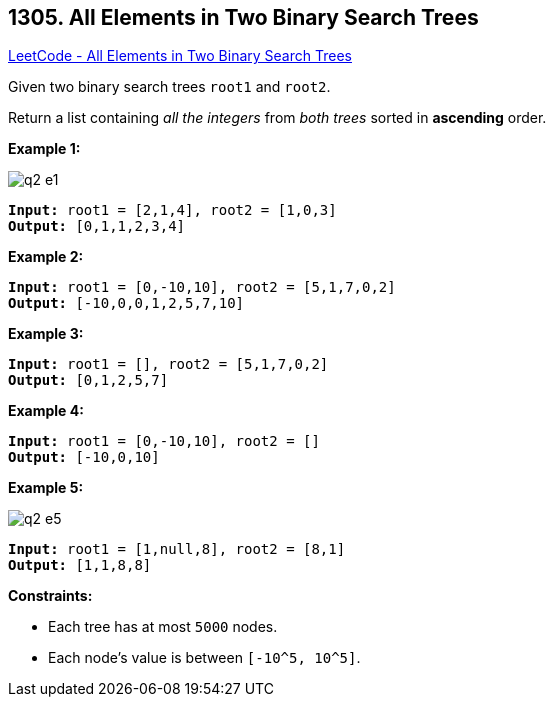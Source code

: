 == 1305. All Elements in Two Binary Search Trees

https://leetcode.com/problems/all-elements-in-two-binary-search-trees/[LeetCode - All Elements in Two Binary Search Trees]

Given two binary search trees `root1` and `root2`.

Return a list containing _all the integers_ from _both trees_ sorted in *ascending* order.

 
*Example 1:*

image::https://assets.leetcode.com/uploads/2019/12/18/q2-e1.png[]

[subs="verbatim,quotes"]
----
*Input:* root1 = [2,1,4], root2 = [1,0,3]
*Output:* [0,1,1,2,3,4]
----

*Example 2:*

[subs="verbatim,quotes"]
----
*Input:* root1 = [0,-10,10], root2 = [5,1,7,0,2]
*Output:* [-10,0,0,1,2,5,7,10]
----

*Example 3:*

[subs="verbatim,quotes"]
----
*Input:* root1 = [], root2 = [5,1,7,0,2]
*Output:* [0,1,2,5,7]
----

*Example 4:*

[subs="verbatim,quotes"]
----
*Input:* root1 = [0,-10,10], root2 = []
*Output:* [-10,0,10]
----

*Example 5:*

image::https://assets.leetcode.com/uploads/2019/12/18/q2-e5-.png[]

[subs="verbatim,quotes"]
----
*Input:* root1 = [1,null,8], root2 = [8,1]
*Output:* [1,1,8,8]
----

 
*Constraints:*


* Each tree has at most `5000` nodes.
* Each node's value is between `[-10^5, 10^5]`.


